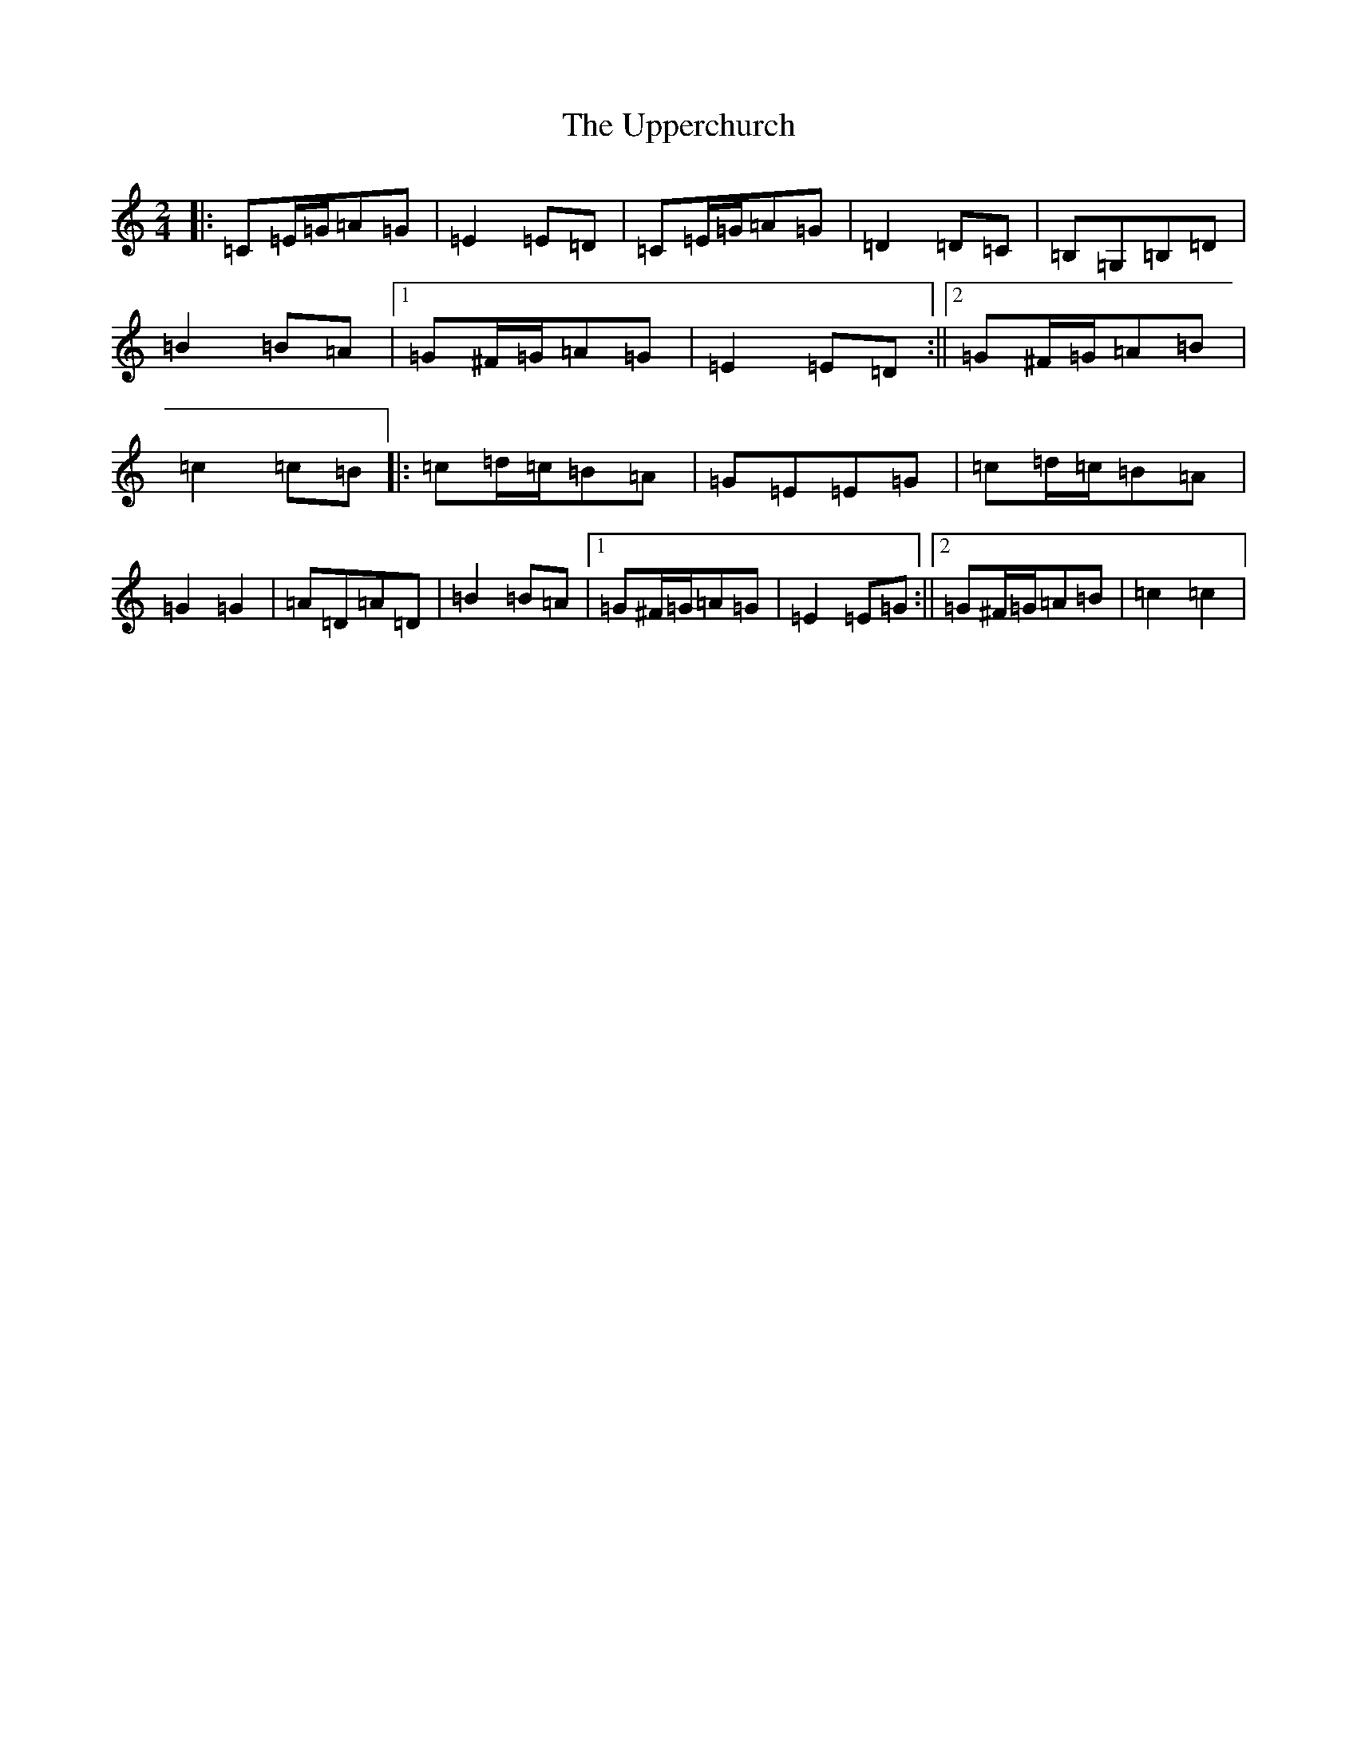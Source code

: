 X: 21889
T: Upperchurch, The
S: https://thesession.org/tunes/13210#setting22910
Z: G Major
R: polka
M: 2/4
L: 1/8
K: C Major
|:=C=E/2=G/2=A=G|=E2=E=D|=C=E/2=G/2=A=G|=D2=D=C|=B,=G,=B,=D|=B2=B=A|1=G^F/2=G/2=A=G|=E2=E=D:||2=G^F/2=G/2=A=B|=c2=c=B|:=c=d/2=c/2=B=A|=G=E=E=G|=c=d/2=c/2=B=A|=G2=G2|=A=D=A=D|=B2=B=A|1=G^F/2=G/2=A=G|=E2=E=G:||2=G^F/2=G/2=A=B|=c2=c2|